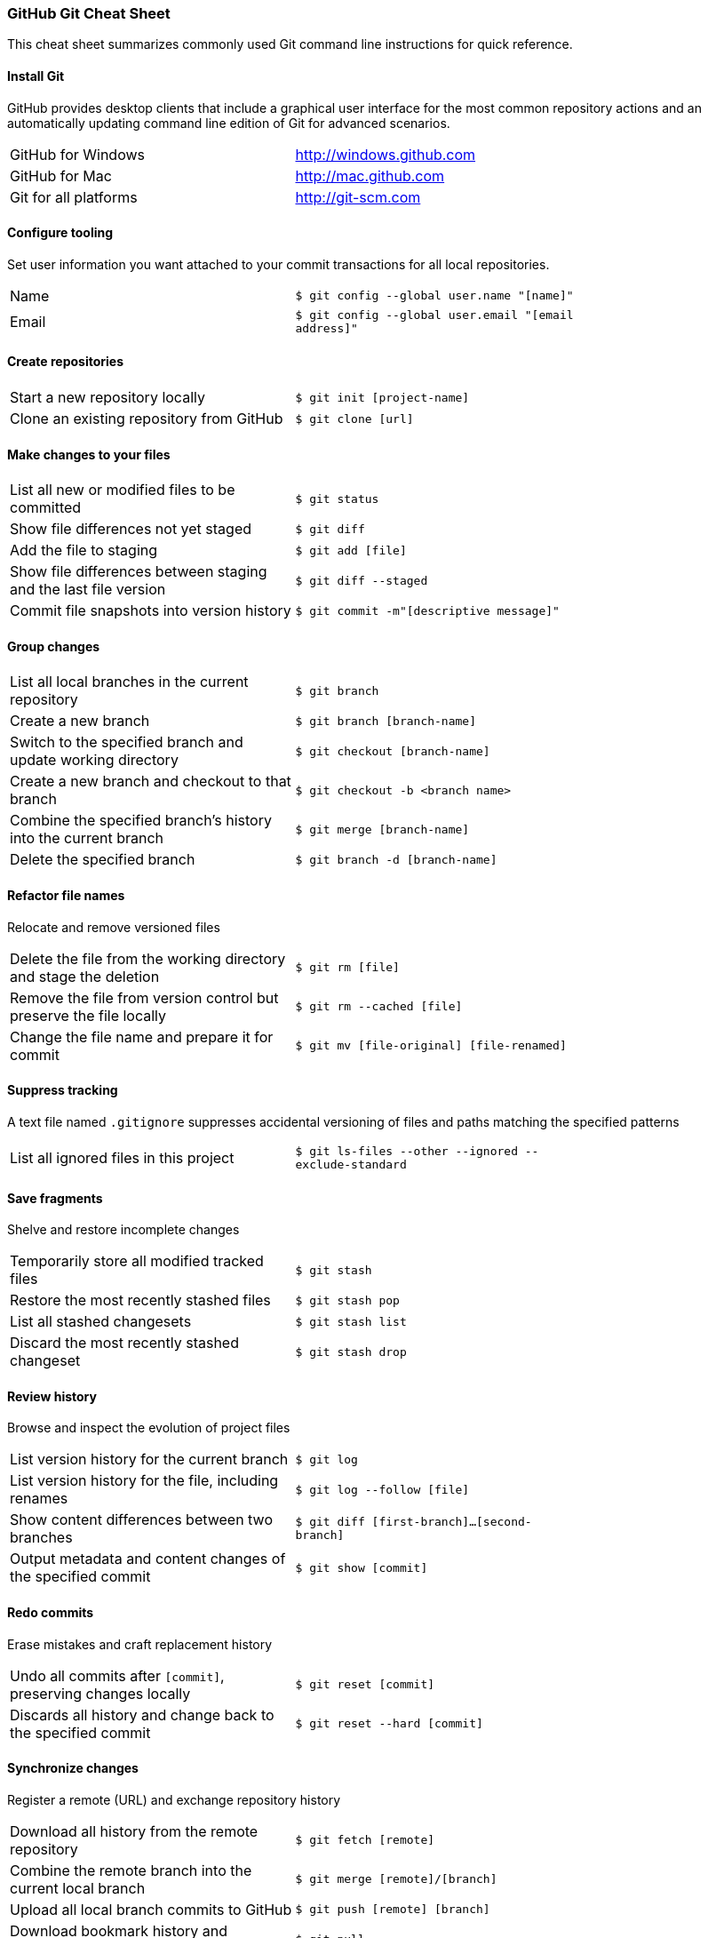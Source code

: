 [[_cheat_sheet_and_markdown_guide]]
### GitHub Git Cheat Sheet

This cheat sheet summarizes commonly used Git command line instructions for quick reference.

#### Install Git
GitHub provides desktop clients that include a graphical user interface for the most common repository actions and an automatically updating command line edition of Git for advanced scenarios.

[width="75%"]
|======================================================
|GitHub for Windows        |http://windows.github.com 
|GitHub for Mac            |http://mac.github.com  
|Git for all platforms     |http://git-scm.com
|======================================================

#### Configure tooling
Set user information you want attached to your commit transactions for all local repositories.

[width="75%"]
|==========================================================================
|Name           |`$ git config --global user.name "[name]"`
|Email          |`$ git config --global user.email "[email address]"`
|==========================================================================


#### Create repositories

[width="75%"]
|=======================================================================================
|Start a new repository locally              |  `$ git init [project-name]`        
|Clone an existing repository from GitHub    |   `$ git clone [url]`         
|=======================================================================================


#### Make changes to your files

[width="75%"]
|==========================================================================================================
|List all new or modified files to be committed                  |`$ git status`         
|Show file differences not yet staged                            |`$ git diff`            
|Add the file to staging                                         |`$ git add [file]`  
|Show file differences between staging and the last file version |`$ git diff --staged`
|Commit file snapshots into version history                      |`$ git commit -m"[descriptive message]"`    
|==========================================================================================================


#### Group changes

[width="75%"]
|======================================================================================================
|List all local branches in the current repository               |`$ git branch`          
|Create a new branch                                             |`$ git branch [branch-name]`            
|Switch to the specified branch and update working directory     |`$ git checkout [branch-name]`       
|Create a new branch and checkout to that branch                 |`$ git checkout -b <branch name>`          
|Combine the specified branch’s history into the current branch  |`$ git merge [branch-name]`            
|Delete the specified branch                                     |`$ git branch -d [branch-name]`       
|======================================================================================================


#### Refactor file names
Relocate and remove versioned files

[width="75%"]
|=======================================================================================================================
|Delete the file from the working directory and stage the deletion   |`$ git rm [file]`          
|Remove the file from version control but preserve the file locally  |`$ git rm --cached [file]`            
|Change the file name and prepare it for commit                      |`$ git mv [file-original] [file-renamed]`          
|=======================================================================================================================


#### Suppress tracking
A text file named `.gitignore` suppresses accidental versioning of files and paths matching the specified patterns

[width="75%"]
|==================================================================================================================
|List all ignored files in this project    |`$ git ls-files --other --ignored --exclude-standard`         
|==================================================================================================================


#### Save fragments
Shelve and restore incomplete changes

[width="75%"]
|======================================================
|Temporarily store all modified tracked files   |`$ git stash`          
|Restore the most recently stashed files        |`$ git stash pop`            
|List all stashed changesets                    |`$ git stash list`   
|Discard the most recently stashed changeset    |`$ git stash drop`          
|======================================================


#### Review history
Browse and inspect the evolution of project files
[width="75%"]
|======================================================
|List version history for the current branch                 |`$ git log`          
|List version history for the file, including renames        |`$ git log --follow [file]`            
|Show content differences between two branches               |`$ git diff [first-branch]...[second-branch]`         
|Output metadata and content changes of the specified commit |`$ git show [commit]`         
|======================================================


#### Redo commits
Erase mistakes and craft replacement history

[width="75%"]
|======================================================
|Undo all commits after `[commit]`, preserving changes locally    |`$ git reset [commit]`          
|Discards all history and change back to the specified commit     |`$ git reset --hard [commit]`            
|======================================================


#### Synchronize changes
Register a remote (URL) and exchange repository history

[width="75%"]
|====================================================================================================
|Download all history from the remote repository             |`$ git fetch [remote]`          
|Combine the remote branch into the current local branch     |`$ git merge [remote]/[branch]`            
|Upload all local branch commits to GitHub                   |`$ git push [remote] [branch]`    
|Download bookmark history and incorporate changes           |`$ git pull`    
|====================================================================================================




